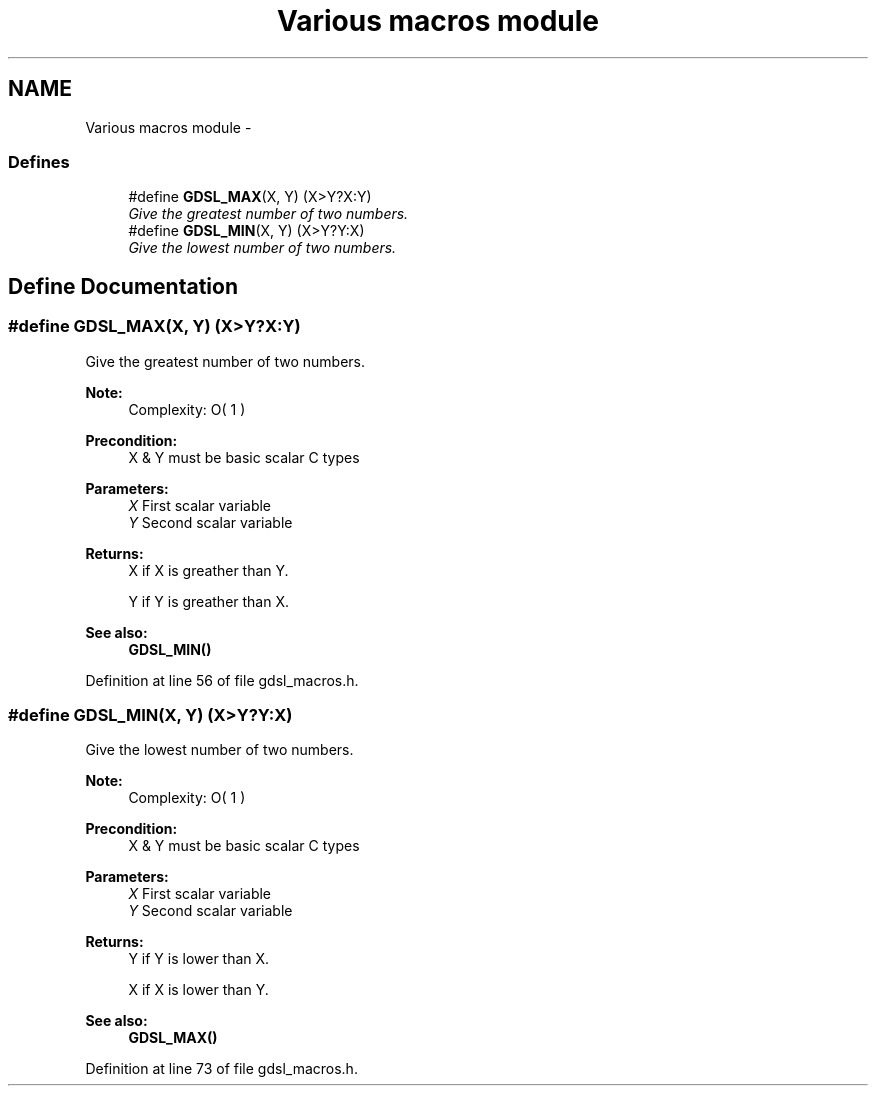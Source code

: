.TH "Various macros module" 3 "12 Dec 2006" "Version 1.4-pl1" "gdsl" \" -*- nroff -*-
.ad l
.nh
.SH NAME
Various macros module \- 
.PP
.SS "Defines"

.in +1c
.ti -1c
.RI "#define \fBGDSL_MAX\fP(X, Y)   (X>Y?X:Y)"
.br
.RI "\fIGive the greatest number of two numbers. \fP"
.ti -1c
.RI "#define \fBGDSL_MIN\fP(X, Y)   (X>Y?Y:X)"
.br
.RI "\fIGive the lowest number of two numbers. \fP"
.in -1c
.SH "Define Documentation"
.PP 
.SS "#define GDSL_MAX(X, Y)   (X>Y?X:Y)"
.PP
Give the greatest number of two numbers. 
.PP
\fBNote:\fP
.RS 4
Complexity: O( 1 ) 
.RE
.PP
\fBPrecondition:\fP
.RS 4
X & Y must be basic scalar C types 
.RE
.PP
\fBParameters:\fP
.RS 4
\fIX\fP First scalar variable 
.br
\fIY\fP Second scalar variable 
.RE
.PP
\fBReturns:\fP
.RS 4
X if X is greather than Y. 
.PP
Y if Y is greather than X. 
.RE
.PP
\fBSee also:\fP
.RS 4
\fBGDSL_MIN()\fP 
.RE
.PP

.PP
Definition at line 56 of file gdsl_macros.h.
.SS "#define GDSL_MIN(X, Y)   (X>Y?Y:X)"
.PP
Give the lowest number of two numbers. 
.PP
\fBNote:\fP
.RS 4
Complexity: O( 1 ) 
.RE
.PP
\fBPrecondition:\fP
.RS 4
X & Y must be basic scalar C types 
.RE
.PP
\fBParameters:\fP
.RS 4
\fIX\fP First scalar variable 
.br
\fIY\fP Second scalar variable 
.RE
.PP
\fBReturns:\fP
.RS 4
Y if Y is lower than X. 
.PP
X if X is lower than Y. 
.RE
.PP
\fBSee also:\fP
.RS 4
\fBGDSL_MAX()\fP 
.RE
.PP

.PP
Definition at line 73 of file gdsl_macros.h.
